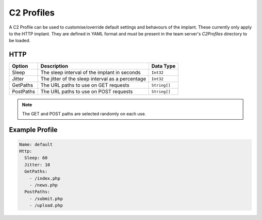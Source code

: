 C2 Profiles
===========

A C2 Profile can be used to customise/override default settings and behavours of the implant.  These currently only apply to the HTTP implant.  They are defined in YAML format and must be present in the team server's `C2Profiles` directory to be loaded.

HTTP
----

+-----------+--------------------------------------------------+--------------+
| Option    | Description                                      | Data Type    |
+===========+==================================================+==============+
| Sleep     | The sleep interval of the implant in seconds     |  ``Int32``   |
+-----------+--------------------------------------------------+--------------+
| Jitter    | The jitter of the sleep interval as a percentage |  ``Int32``   |
+-----------+--------------------------------------------------+--------------+
| GetPaths  | The URL paths to use on GET requests             | ``String[]`` |
+-----------+--------------------------------------------------+--------------+
| PostPaths | The URL paths to use on POST requests            | ``String[]`` |
+-----------+--------------------------------------------------+--------------+

.. note::
    The GET and POST paths are selected randomly on each use.

Example Profile
---------------

.. code-block:: yaml

  Name: default
  Http:
    Sleep: 60
    Jitter: 10
    GetPaths:
      - /index.php
      - /news.php
    PostPaths:
      - /submit.php
      - /upload.php